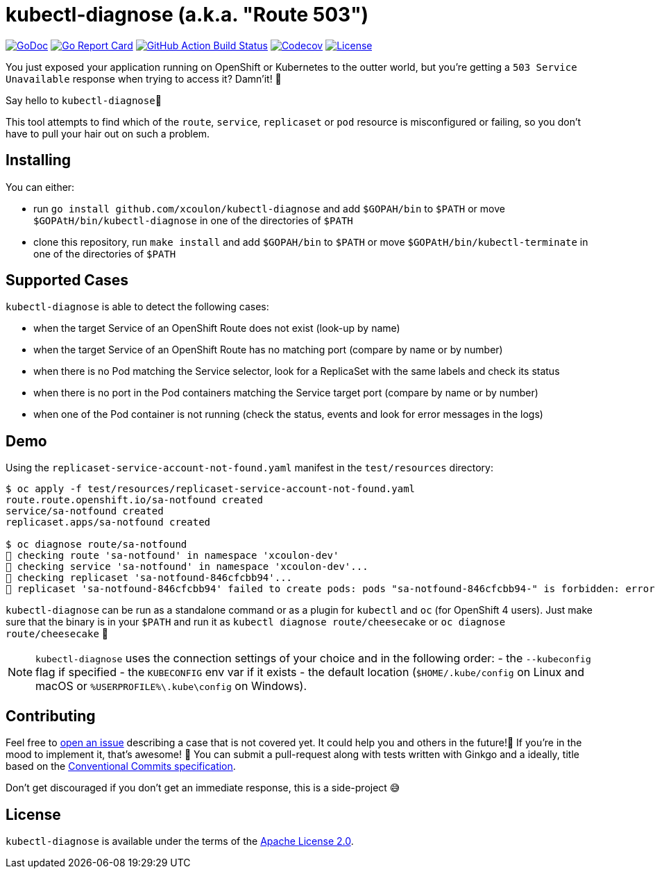 = kubectl-diagnose (a.k.a. "Route 503")

image:https://godoc.org/github.com/xcoulon/kubectl-diagnose?status.svg["GoDoc", link="https://godoc.org/github.com/xcoulon/kubectl-diagnose"]
image:https://goreportcard.com/badge/github.com/xcoulon/kubectl-diagnose["Go Report Card", link="https://goreportcard.com/report/github.com/xcoulon/kubectl-diagnose"]
image:https://github.com/xcoulon/kubectl-diagnose/workflows/ci-build/badge.svg["GitHub Action Build Status", link="https://github.com/xcoulon/kubectl-diagnose/actions?query=workflow%3Aci-build"]
image:https://codecov.io/gh/xcoulon/kubectl-diagnose/branch/main/graph/badge.svg["Codecov", link="https://codecov.io/gh/xcoulon/kubectl-diagnose"]
image:https://img.shields.io/badge/License-Apache%202.0-blue.svg["License", link="https://opensource.org/licenses/Apache-2.0"]

You just exposed your application running on OpenShift or Kubernetes to the outter world, but you're getting a `503 Service Unavailable` response when trying to access it? 
Damn'it! 😬

Say hello to `kubectl-diagnose`👋 

This tool attempts to find which of the `route`, `service`, `replicaset` or `pod` resource is misconfigured or failing, so you don't have to pull your hair out on such a problem.



== Installing

You can either:

- run `go install github.com/xcoulon/kubectl-diagnose` and add `$GOPAH/bin` to `$PATH` or move `$GOPAtH/bin/kubectl-diagnose` in one of the directories of `$PATH`
- clone this repository, run `make install` and add `$GOPAH/bin` to `$PATH` or move `$GOPAtH/bin/kubectl-terminate` in one of the directories of `$PATH`

== Supported Cases

`kubectl-diagnose` is able to detect the following cases:

- when the target Service of an OpenShift Route does not exist (look-up by name)
- when the target Service of an OpenShift Route has no matching port (compare by name or by number)
- when there is no Pod matching the Service selector, look for a ReplicaSet with the same labels and check its status
- when there is no port in the Pod containers matching the Service target port (compare  by name or by number)
- when one of the Pod container is not running (check the status, events and look for error messages in the logs)

== Demo

Using the `replicaset-service-account-not-found.yaml` manifest in the `test/resources` directory:

[source,bash]
----
$ oc apply -f test/resources/replicaset-service-account-not-found.yaml
route.route.openshift.io/sa-notfound created
service/sa-notfound created
replicaset.apps/sa-notfound created

$ oc diagnose route/sa-notfound
👀 checking route 'sa-notfound' in namespace 'xcoulon-dev'
👀 checking service 'sa-notfound' in namespace 'xcoulon-dev'...
👀 checking replicaset 'sa-notfound-846cfcbb94'...
👻 replicaset 'sa-notfound-846cfcbb94' failed to create pods: pods "sa-notfound-846cfcbb94-" is forbidden: error looking up service account xcoulon-dev/sa-notfound: serviceaccount "sa-notfound" not found
----

`kubectl-diagnose` can be run as a standalone command or as a plugin for `kubectl` and `oc` (for OpenShift 4 users). Just make sure that the binary is in your `$PATH` and run it as `kubectl diagnose route/cheesecake` or `oc diagnose route/cheesecake` 🎉

NOTE: `kubectl-diagnose` uses the connection settings of your choice and in the following order: 
- the `--kubeconfig` flag if specified 
- the `KUBECONFIG` env var if it exists
- the default location (`$HOME/.kube/config` on Linux and macOS or `%USERPROFILE%\.kube\config` on Windows). 

== Contributing

Feel free to https://github.com/xcoulon/kubectl-diagnose/issues[open an issue] describing a case that is not covered yet. It could help you and others in the future!🤩
If you're in the mood to implement it, that's awesome! 🙌
You can submit a pull-request along with tests written with Ginkgo and a ideally, title based on the https://www.conventionalcommits.org/en/v1.0.0/[Conventional Commits specification].

Don’t get discouraged if you don't get an immediate response, this is a side-project 😅

== License

`kubectl-diagnose` is available under the terms of the https://raw.githubusercontent.com/xcoulon/kubectl-diagnose/LICENSE[Apache License 2.0].